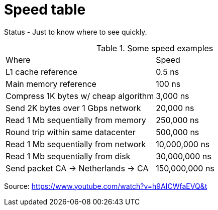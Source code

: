 = Speed table
// See https://hubpress.gitbooks.io/hubpress-knowledgebase/content/ for information about the parameters.
// :hp-image: /covers/cover.png
:published_at: 1970-01-01
:hp-tags: cache speed, RAM, disk, network
:hp-alt-title: Speed table

Status - Just to know where to see quickly.

.Some speed examples
|===
|Where|Speed
|L1 cache reference|0.5 ns
|Main memory reference|100 ns
|Compress 1K bytes w/ cheap algorithm|3,000 ns
|Send 2K bytes over 1 Gbps network|20,000 ns
|Read 1 Mb sequentially from memory|250,000 ns
|Round trip within same datacenter|500,000 ns
|Read 1 Mb sequentially from network|10,000,000 ns
|Read 1 Mb sequentially from disk|30,000,000 ns
|Send packet CA -> Netherlands -> CA|150,000,000 ns
|===

Source: https://www.youtube.com/watch?v=h9AICWfaEVQ&t


